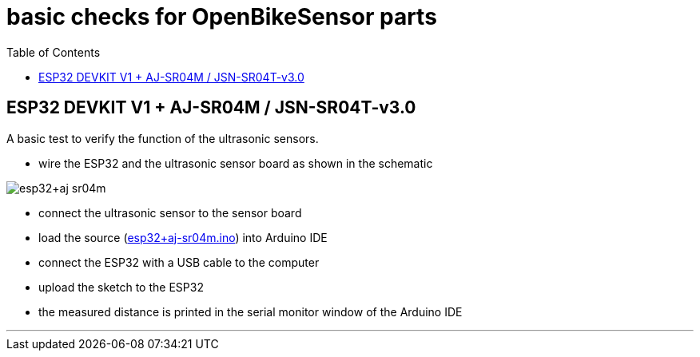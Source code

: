 :toc:
:toc-placement!:

= basic checks for OpenBikeSensor parts

toc::[]

== ESP32 DEVKIT V1 + AJ-SR04M / JSN-SR04T-v3.0

A basic test to verify the function of the ultrasonic sensors.

- wire the ESP32 and the ultrasonic sensor board as shown in the schematic

image::esp32+aj-sr04m.png[]

- connect the ultrasonic sensor to the sensor board
- load the source (link:esp32+aj-sr04m.ino[]) into Arduino IDE
- connect the ESP32 with a USB cable to the computer
- upload the sketch to the ESP32
- the measured distance is printed in the serial monitor window of the Arduino IDE

'''

